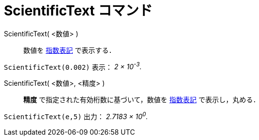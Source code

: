 = ScientificText コマンド
:page-en: commands/ScientificText
ifdef::env-github[:imagesdir: /ja/modules/ROOT/assets/images]

ScientificText( <数値> )::
  数値を https://en.wikipedia.org/wiki/ja:%E6%8C%87%E6%95%B0%E8%A1%A8%E8%A8%98[指数表記] で表示する．

[EXAMPLE]
====

`++ScientificText(0.002)++` 表示： _2 × 10^-3^._

====

ScientificText( <数値>, <精度> )::
  *精度*
  で指定された有効桁数に基づいて，数値を https://en.wikipedia.org/wiki/ja:%E6%8C%87%E6%95%B0%E8%A1%A8%E8%A8%98[指数表記] で表示し，丸める．

[EXAMPLE]
====

`++ScientificText(e,5)++` 出力： _2.7183 × 10^0^._

====

